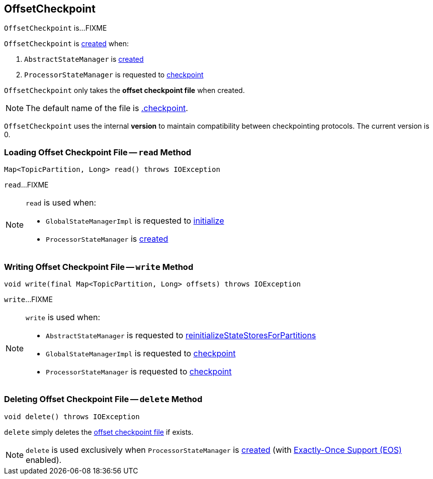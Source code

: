 == [[OffsetCheckpoint]] OffsetCheckpoint

`OffsetCheckpoint` is...FIXME

`OffsetCheckpoint` is <<creating-instance, created>> when:

1. `AbstractStateManager` is link:kafka-streams-AbstractStateManager.adoc#creating-instance[created]

1. `ProcessorStateManager` is requested to link:kafka-streams-ProcessorStateManager.adoc#checkpoint[checkpoint]

[[creating-instance]]
[[file]]
`OffsetCheckpoint` only takes the *offset checkpoint file* when created.

NOTE: The default name of the file is link:kafka-streams-AbstractStateManager.adoc#CHECKPOINT_FILE_NAME[.checkpoint].

[[VERSION]]
`OffsetCheckpoint` uses the internal *version* to maintain compatibility between checkpointing protocols. The current version is 0.

=== [[read]] Loading Offset Checkpoint File -- `read` Method

[source, java]
----
Map<TopicPartition, Long> read() throws IOException
----

`read`...FIXME

[NOTE]
====
`read` is used when:

* `GlobalStateManagerImpl` is requested to link:kafka-streams-GlobalStateManagerImpl.adoc#initialize[initialize]
* `ProcessorStateManager` is link:kafka-streams-ProcessorStateManager.adoc#creating-instance[created]
====

=== [[write]] Writing Offset Checkpoint File -- `write` Method

[source, java]
----
void write(final Map<TopicPartition, Long> offsets) throws IOException
----

`write`...FIXME

[NOTE]
====
`write` is used when:

* `AbstractStateManager` is requested to link:kafka-streams-AbstractStateManager.adoc#reinitializeStateStoresForPartitions[reinitializeStateStoresForPartitions]
* `GlobalStateManagerImpl` is requested to link:kafka-streams-GlobalStateManagerImpl.adoc#checkpoint[checkpoint]
* `ProcessorStateManager` is requested to link:kafka-streams-ProcessorStateManager.adoc#checkpoint[checkpoint]
====

=== [[delete]] Deleting Offset Checkpoint File -- `delete` Method

[source, java]
----
void delete() throws IOException
----

`delete` simply deletes the <<file, offset checkpoint file>> if exists.

NOTE: `delete` is used exclusively when `ProcessorStateManager` is link:kafka-streams-ProcessorStateManager.adoc#creating-instance[created] (with link:kafka-streams-exactly-once-support-eos.adoc[Exactly-Once Support (EOS)] enabled).
